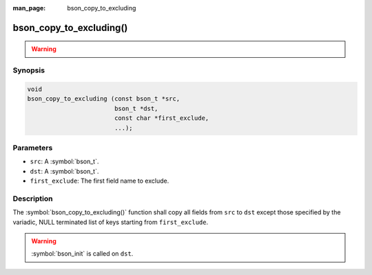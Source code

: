 :man_page: bson_copy_to_excluding

bson_copy_to_excluding()
========================

.. warning::
   .. deprecated:: 1.1.0

      Use :symbol:`bson_copy_to_excluding_noinit()` instead.

Synopsis
--------

.. code-block:: c

  void
  bson_copy_to_excluding (const bson_t *src,
                          bson_t *dst,
                          const char *first_exclude,
                          ...);

Parameters
----------

* ``src``: A :symbol:`bson_t`.
* ``dst``: A :symbol:`bson_t`.
* ``first_exclude``: The first field name to exclude.

Description
-----------

The :symbol:`bson_copy_to_excluding()` function shall copy all fields from
``src`` to ``dst`` except those specified by the variadic, NULL terminated list
of keys starting from ``first_exclude``.

.. warning::

  :symbol:`bson_init` is called on ``dst``.


